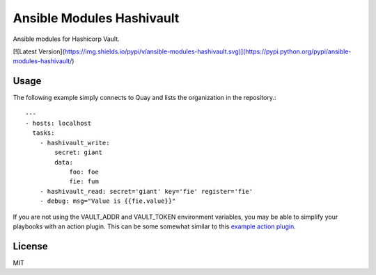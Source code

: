 Ansible Modules Hashivault
==========================

Ansible modules for Hashicorp Vault.

[![Latest Version](https://img.shields.io/pypi/v/ansible-modules-hashivault.svg)](https://pypi.python.org/pypi/ansible-modules-hashivault/)

Usage
-----

The following example simply connects to Quay and lists the organization in
the repository.::

    ---
    - hosts: localhost
      tasks:
        - hashivault_write:
            secret: giant
            data:
                foo: foe
                fie: fum
        - hashivault_read: secret='giant' key='fie' register='fie'
        - debug: msg="Value is {{fie.value}}"

If you are not using the VAULT_ADDR and VAULT_TOKEN environment variables,
you may be able to simplify your playbooks with an action plugin.  This can
be some somewhat similar to this `example action plugin <https://terryhowe.wordpress.com/2016/05/02/setting-ansible-module-defaults-using-action-plugins/>`_.

License
-------

MIT
